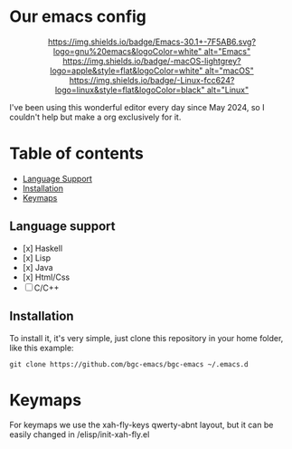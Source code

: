 * Our emacs config

#+HTML:<div align=center>

[[https://img.shields.io/badge/Emacs-30.1+-7F5AB6.svg?logo=gnu%20emacs&logoColor=white" alt="Emacs"]]
[[https://img.shields.io/badge/-macOS-lightgrey?logo=apple&style=flat&logoColor=white" alt="macOS"]]
[[https://img.shields.io/badge/-Linux-fcc624?logo=linux&style=flat&logoColor=black" alt="Linux"]]

#+HTML:</div>

I've been using this wonderful editor every day since May 2024, so I couldn't help but make a org exclusively for it.

* Table of contents

- [[#Language-support][Language Support]]
- [[#Installation][Installation]]
- [[#Keymaps][Keymaps]]

** Language support

- [x] Haskell
- [x] Lisp
- [x] Java
- [x] Html/Css
- [ ] C/C++

** Installation

To install it, it's very simple, just clone this repository in your home folder, like this example:

#+BEGIN_SRC shell
git clone https://github.com/bgc-emacs/bgc-emacs ~/.emacs.d
#+END_SRC

* Keymaps

For keymaps we use the xah-fly-keys qwerty-abnt layout, but it can be easily changed in /elisp/init-xah-fly.el

[[https://github.com/xahlee/xah-fly-keys/raw/master/xah_fly_keys_qwerty_layout_2024-06-16.png]]

